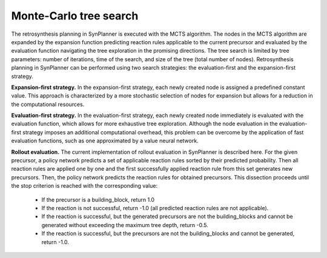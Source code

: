 .. _mcts:

================================
Monte-Carlo tree search
================================

The retrosynthesis planning in SynPlanner is executed with the MCTS algorithm. The nodes in the MCTS algorithm are expanded
by the expansion function predicting reaction rules applicable to the current precursor and evaluated by
the evaluation function navigating the tree exploration in the promising directions. The tree search is limited
by tree parameters: number of iterations, time of the search, and size of the tree (total number of nodes).
Retrosynthesis planning in SynPlanner can be performed using two search strategies:
the evaluation-first and the expansion-first strategy.

**Expansion-first strategy.** In the expansion-first strategy, each newly created node is assigned a predefined constant value.
This approach is characterized by a more stochastic selection of nodes for expansion but allows for a reduction in the
computational resources.

**Evaluation-first strategy.** In the evaluation-first strategy, each newly created node immediately is evaluated with
the evaluation function, which allows for more exhaustive tree exploration. Although the node evaluation in the
evaluation-first strategy imposes an additional computational overhead, this problem can be overcome by the application
of fast evaluation functions, such as one approximated by a value neural network.

**Rollout evaluation.** The current implementation of rollout evaluation in SynPlanner is described here. For the given precursor,
a policy network predicts a set of applicable reaction rules sorted by their predicted probability. Then all reaction rules
are applied one by one and the first successfully applied reaction rule from this set generates new precursors. Then, the policy network
predicts the reaction rules for obtained precursors. This dissection proceeds until the stop criterion is reached with the corresponding value:

    - If the precursor is a building_block, return 1.0
    - If the reaction is not successful, return -1.0 (all predicted reaction rules are not applicable).
    - If the reaction is successful, but the generated precursors are not the building_blocks and cannot be generated without exceeding the maximum tree depth, return -0.5.
    - If the reaction is successful, but the precursors are not the building_blocks and cannot be generated, return -1.0.